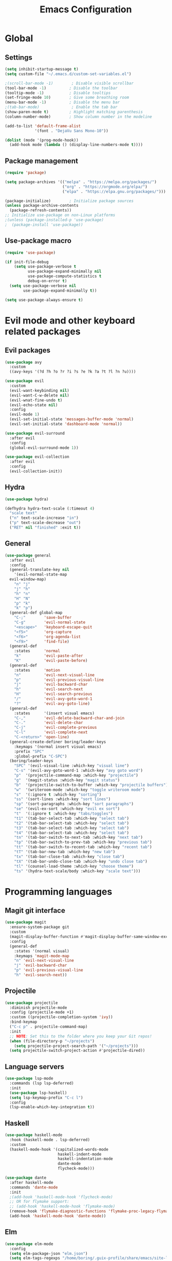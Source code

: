 #+TITLE: Emacs Configuration
#+PROPERTY: header-args:emacs-lisp :tangle .emacs.d/init.el

* Global

** Settings

#+begin_src emacs-lisp
  (setq inhibit-startup-message t)
  (setq custom-file "~/.emacs.d/custom-set-variables.el")

  ;(scroll-bar-mode -1)        ; Disable visible scrollbar
  (tool-bar-mode -1)          ; Disable the toolbar
  (tooltip-mode -1)           ; Disable tooltips
  (set-fringe-mode 10)        ; Give some breathing room
  (menu-bar-mode -1)          ; Disable the menu bar
  ;(tab-bar-mode)              ; Enable the tab bar
  (show-paren-mode t)         ; Highlight matching parenthesis
  (column-number-mode)        ; Show column number in the modeline

  (add-to-list 'default-frame-alist
               '(font . "DejaVu Sans Mono-10"))

  (dolist (mode '(prog-mode-hook))
    (add-hook mode (lambda () (display-line-numbers-mode t))))
#+end_src

** Package management

#+begin_src emacs-lisp
  (require 'package)

  (setq package-archives '(("melpa" . "https://melpa.org/packages/")
                           ("org" . "https://orgmode.org/elpa/")
                           ("elpa" . "https://elpa.gnu.org/packages/")))

  (package-initialize)        ; Initialize package sources
  (unless package-archive-contents
    (package-refresh-contents))
  ;; Initialize use-package on non-Linux platforms
  ;(unless (package-installed-p 'use-package)
  ;  (package-install 'use-package))

#+end_src

** Use-package macro

#+begin_src emacs-lisp
  (require 'use-package)

  (if init-file-debug
      (setq use-package-verbose t
            use-package-expand-minimally nil
            use-package-compute-statistics t
            debug-on-error t)
    (setq use-package-verbose nil
          use-package-expand-minimally t))

  (setq use-package-always-ensure t)
#+end_src

* Evil mode and other keyboard related packages

** Evil packages

#+begin_src emacs-lisp
    (use-package avy
      :custom
      ((avy-keys '(?d ?h ?o ?r ?i ?s ?e ?k ?a ?t ?l ?n ?u))))

    (use-package evil
      :custom
      (evil-want-keybinding nil)
      (evil-want-C-w-delete nil)
      (evil-wnat-fine-undo t)
      (evil-echo-state nil)
      :config
      (evil-mode 1)
      (evil-set-initial-state 'messages-buffer-mode 'normal)
      (evil-set-initial-state 'dashboard-mode 'normal))

    (use-package evil-surround
      :after evil
      :config
      (global-evil-surround-mode 1))

    (use-package evil-collection
      :after evil
      :config
      (evil-collection-init))
#+end_src

** Hydra

#+begin_src emacs-lisp
  (use-package hydra)

  (defhydra hydra-text-scale (:timeout 4)
    "scale text"
    ("n" text-scale-increase "in")
    ("p" text-scale-decrease "out")
    ("RET" nil "finished" :exit t))
#+end_src

** General

#+begin_src emacs-lisp
  (use-package general
    :after evil
    :config
    (general-translate-key nil
      '(evil-normal-state-map
	evil-window-map)
      "n" "j"
      "j" "h"
      "h" "n"
      "H" "N"
      "p" "k"
      "k" "p")
    (general-def global-map
      "C-;"        'save-buffer
      "C-g"        'evil-normal-state
      "<escape>"   'keyboard-escape-quit
      "<f5>"       'org-capture
      "<f6>"       'org-agenda-list
      "<f9>"       'find-file)
    (general-def
      :states      'normal
      "k"          'evil-paste-after
      "K"          'evil-paste-before)
    (general-def
      :states      'motion
      "n"          'evil-next-visual-line
      "p"          'evil-previous-visual-line
      "j"          'evil-backward-char
      "h"          'evil-search-next
      "H"          'evil-search-previous
      "/"          'evil-avy-goto-word-1
      "?"          'evil-avy-goto-line)
    (general-def
      :states      '(insert visual emacs)
      "C-,"        'evil-delete-backward-char-and-join
      "C-."        'evil-delete-char
      "C-j"        'evil-complete-previous
      "C-l"        'evil-complete-next
      "C-<return>" 'open-line)
    (general-create-definer boring/leader-keys
      :keymaps '(normal insert visual emacs)
      :prefix "SPC"
      :global-prefix "C-SPC")
    (boring/leader-keys
      "SPC" '(evil-visual-line :which-key "visual line")
      "C-s" '(evil-avy-goto-word-1 :which-key "avy goto word")
      "p"  '(projectile-command-map :which-key "projectile")
      "g"  '(magit-status :which-key "magit status")
      "b"  '(projectile-switch-to-buffer :which-key "projectile buffers")
      "w"  '(writeroom-mode :which-key "toggle writeroom mode")
      "s"  '(:ignore t :which-key "sorting")
      "ss" '(sort-lines :which-key "sort lines")
      "sp" '(sort-paragraphs :which-key "sort paragraphs")
      "se" '(evil-ex-sort :which-key "evil ex sort")
      "t"  '(:ignore t :which-key "tabs/toggles")
      "t1" '(tab-bar-select-tab :which-key "select tab")
      "t2" '(tab-bar-select-tab :which-key "select tab")
      "t3" '(tab-bar-select-tab :which-key "select tab")
      "t4" '(tab-bar-select-tab :which-key "select tab")
      "tn" '(tab-bar-switch-to-next-tab :which-key "next tab")
      "tp" '(tab-bar-switch-to-prev-tab :which-key "previous tab")
      "tt" '(tab-bar-switch-to-recent-tab :which-key "recent tab")
      "tT" '(tab-bar-new-tab :which-key "new tab")
      "tx" '(tab-bar-close-tab :which-key "close tab")
      "tX" '(tab-bar-undo-close-tab :which-key "undo close tab")
      "tl" '(counsel-load-theme :which-key "choose theme")
      "ts" '(hydra-text-scale/body :which-key "scale text")))

#+end_src

* Programming languages

** Magit git interface

#+begin_src emacs-lisp
  (use-package magit
    :ensure-system-package git
    :custom
    (magit-display-buffer-function #'magit-display-buffer-same-window-except-diff-v1)
    :config
    (general-def
      :states '(normal visual)
      :keymaps 'magit-mode-map
      "n" 'evil-next-visual-line
      "j" 'evil-backward-char
      "p" 'evil-previous-visual-line
      "h" 'evil-search-next))
#+end_src

** Projectile

#+begin_src emacs-lisp
  (use-package projectile
    :diminish projectile-mode
    :config (projectile-mode +1)
    :custom ((projectile-completion-system 'ivy))
    :bind-keymap
    ("C-c p" . projectile-command-map)
    :init
    ;; NOTE: Set this to the folder where you keep your Git repos!
    (when (file-directory-p "~/projects")
      (setq projectile-project-search-path '("~/projects")))
    (setq projectile-switch-project-action #'projectile-dired))
#+end_src

** Language servers

#+begin_src emacs-lisp
  (use-package lsp-mode
    :commands (lsp lsp-deferred)
    :init
    (use-package lsp-haskell)
    (setq lsp-keymap-prefix "C-c l")
    :config
    (lsp-enable-which-key-integration t))

#+end_src

** Haskell

#+begin_src emacs-lisp
  (use-package haskell-mode
    :hook (haskell-mode . lsp-deferred)
    :custom
    (haskell-mode-hook '(capitalized-words-mode
                         haskell-indent-mode
                         haskell-indentation-mode
                         dante-mode
                         flycheck-mode)))

  (use-package dante
    :after haskell-mode
    :commands 'dante-mode
    :init
    ;(add-hook 'haskell-mode-hook 'flycheck-mode)
    ;; OR for flymake support:
    ;; (add-hook 'haskell-mode-hook 'flymake-mode)
    (remove-hook 'flymake-diagnostic-functions 'flymake-proc-legacy-flymake)
    (add-hook 'haskell-mode-hook 'dante-mode))
#+end_src

** Elm
#+begin_src emacs-lisp
  (use-package elm-mode
    :config
    (setq elm-package-json "elm.json")
    (setq elm-tags-regexps "/home/boring/.guix-profile/share/emacs/site-lisp/elm-tags.el")
    (setq elm-sort-imports-on-save t)
    (setq elm-tags-on-save t))

#+end_src

* Graphics

** All the icons

The first time the configuration is loaded on a new machine,  the command =all-the-icons-install-fonts= must be called to install the icons.

#+begin_src emacs-lisp
  (use-package all-the-icons
    :if (display-graphic-p)
    :commands (all-the-icons-install-fonts)
    :init
    (unless (find-font (font-spec :name "all-the-icons"))
      (all-the-icons-install-fonts t)))

  (use-package all-the-icons-dired
    :if (display-graphic-p)
    :hook (dired-mode . all-the-icons-dired-mode))
#+end_src

** Doom

#+begin_src emacs-lisp
  (use-package doom-modeline
    :init (doom-modeline-mode 1)
    :custom ((doom-modeline-height 11)))

  (use-package doom-themes
    :config
    (setq doom-themes-enable-bold t    ; if nil, bold is universally disabled
          doom-themes-enable-italic t) ; if nil, italics is universally disabled
                                          ;(load-theme 'doom-monokai-classic t)
    (load-theme 'doom-old-hope t)
    (doom-themes-visual-bell-config)
                                          ;(doom-themes-neotree-config)
                                          ;(setq doom-themes-treemacs-theme "doom-colors") ; use the colorful treemacs theme
                                          ;(doom-themes-treemacs-config)
    (doom-themes-org-config))

  (use-package eshell-git-prompt
    :config
    (eshell-git-prompt-use-theme 'powerline))

  (use-package solaire-mode
    ;; Ensure solaire-mode is running in all solaire-mode buffers
    :hook (change-major-mode . turn-on-solaire-mode)
    ;; ...if you use auto-revert-mode, this prevents solaire-mode from turning
    ;; itself off every time Emacs reverts the file
    :hook (after-revert . turn-on-solaire-mode)
    ;; To enable solaire-mode unconditionally for certain modes:
    :hook (ediff-prepare-buffer . solaire-mode)
    ;; Highlight the minibuffer when it is activated:
    ;;:hook (minibuffer-setup . solaire-mode-in-minibuffer)
    :config
    ;; The bright and dark background colors are automatically swapped the
    ;; first time solaire-mode is activated. Namely, the backgrounds of the
    ;; `default` and `solaire-default-face` faces are swapped. This is done
    ;; because the colors are usually the wrong way around. If you don't
    ;; want this, you can disable it:
    (setq solaire-mode-auto-swap-bg nil)
    (solaire-global-mode +1))

  (use-package writeroom-mode
    :diminish)
#+end_src

* Completion

#+begin_src emacs-lisp
  (use-package counsel
    :init
    (counsel-mode))

  (use-package counsel-projectile
    :config (counsel-projectile-mode))

  (use-package helpful
    :custom
    (counsel-describe-function-function #'helpful-callable)
    (counsel-describe-variable-function #'helpful-variable)
    :bind
    ([remap describe-function] . counsel-describe-function)
    ([remap describe-command] . helpful-command)
    ([remap describe-variable] . counsel-describe-variable)
    ([remap describe-key] . helpful-key))

  (use-package ivy
    :diminish
    :bind (("C-s" . swiper)
           :map ivy-minibuffer-map
           ("TAB" . ivy-alt-done)
           ("C-l" . ivy-alt-done)
           ("C-j" . ivy-next-line)
           ("C-k" . ivy-previous-line)
           :map ivy-switch-buffer-map
           ("C-k" . ivy-previous-line)
           ("C-l" . ivy-done)
           ("C-d" . ivy-switch-buffer-kill)
           :map ivy-reverse-i-search-map
           ("C-k" . ivy-previous-line)
           ("C-d" . ivy-reverse-i-search-kill))
    :config
    (setq ivy-use-virtual-buffers t)
    (ivy-mode 1))

  (use-package ivy-rich
    :init
    (ivy-rich-mode 1))

  (use-package keyfreq
    :config
    (keyfreq-mode 1)
    (keyfreq-autosave-mode 1))

  ;(use-package magit-popup :config (general-def magit-popup-mode-map "<f6>"       'magit-popup-quit "<f7>"       'magit-popup-quit))

  (use-package which-key
    :init (which-key-mode)
    :diminish which-key-mode
    :config
    (setq which-key-show-early-on-C-h t)
    ;; make sure which-key doesn't show normally but refreshes quickly after it is
    ;; triggered.
    (setq which-key-idle-secondary-delay 0)
    (setq which-key-idle-delay 100))
#+end_src

* Org mode

#+begin_src emacs-lisp
  (defun efs/org-mode-setup ()
    (efs/org-font-setup)
    (org-indent-mode)
    (variable-pitch-mode 1)
    (visual-line-mode 1))

  (defun efs/org-font-setup ()
    ;; Replace list hyphen with dot
    (font-lock-add-keywords 'org-mode
                            '(("^ *\\([-]\\) "
                               (0 (prog1 () (compose-region (match-beginning 1) (match-end 1) "•"))))))

    ;; Set faces for heading levels
    (dolist (face '((org-level-1 . 1.2)
                    (org-level-2 . 1.1)
                    (org-level-3 . 1.05)
                    (org-level-4 . 1.0)
                    (org-level-5 . 1.1)
                    (org-level-6 . 1.1)
                    (org-level-7 . 1.1)
                    (org-level-8 . 1.1)))
      (set-face-attribute (car face) nil :font "Cantarell" :weight 'regular :height (cdr face)))

    ;; Make sure org-indent face is available
    (require 'org-indent)

    ;; Ensure that anything that should be fixed-pitch in Org files appears that way
    (set-face-attribute 'org-block nil :foreground nil :inherit 'fixed-pitch)
    (set-face-attribute 'org-code nil   :inherit '(shadow fixed-pitch))
    (set-face-attribute 'org-table nil   :inherit '(shadow fixed-pitch))
    (set-face-attribute 'org-verbatim nil :inherit '(shadow fixed-pitch))
    (set-face-attribute 'org-special-keyword nil :inherit '(font-lock-comment-face fixed-pitch))
    (set-face-attribute 'org-meta-line nil :inherit '(font-lock-comment-face fixed-pitch))
    (set-face-attribute 'org-checkbox nil :inherit 'fixed-pitch))

  (use-package org
    :hook (org-mode . efs/org-mode-setup)
    :config
    (require 'org-habit)
    (add-to-list 'org-modules 'org-habit)
    (general-translate-key 'normal 'outline-mode-map
      "M-n" "M-j"
      "M-p" "M-k")
    (org-babel-do-load-languages
     'org-babel-load-languages
     '((haskell . t)))
    :custom
    (org-hide-emphasis-markers t)
    (org-ellipsis " ▾")
    (org-agenda-start-with-log-mode t)
    (org-log-done 'time)
    (org-log-into-drawer t)
    (org-agenda-diary-file "~/org/diary.org")
    (org-agenda-files '("~/org/")))

  (use-package org-bullets
    :after org
    :hook (org-mode . org-bullets-mode)
    :custom
    (org-bullets-bullet-list '("◉" "○" "●" "○" "●" "○" "●")))

  (defun efs/org-mode-visual-fill ()
    (setq visual-fill-column-width 100
          visual-fill-column-center-text t)
    (visual-fill-column-mode 1))

  (use-package visual-fill-column
    :hook (org-mode . efs/org-mode-visual-fill))
#+end_src

** Org Roam

More information can be found in the org roam [[https://www.orgroam.com/manual.html][manual]].

#+begin_src emacs-lisp
  (use-package org-roam
    :init
    (setq org-roam-v2-ack t)
    :custom
    (org-roam-directory "~/org-roam")
    :config
    (org-roam-setup)
    :bind (("C-c n f"   . org-roam-node-find)
           ("C-c n n"   . org-roam-capture)
           ("C-c n c"   . org-roam-dailies-capture-today)
           ("C-c n C r" . org-roam-dailies-capture-tomorrow)
           ("C-c n d"   . org-roam-dailies-goto-date)
           ("C-c n t"   . org-roam-dailies-goto-today)
           ("C-c n y"   . org-roam-dailies-goto-yesterday)
           ("C-c n r"   . org-roam-dailies-goto-tomorrow)
           ("C-c n g"   . org-roam-graph)
           :map org-mode-map
           ("C-c n i"   . org-roam-node-insert)))
#+end_src

